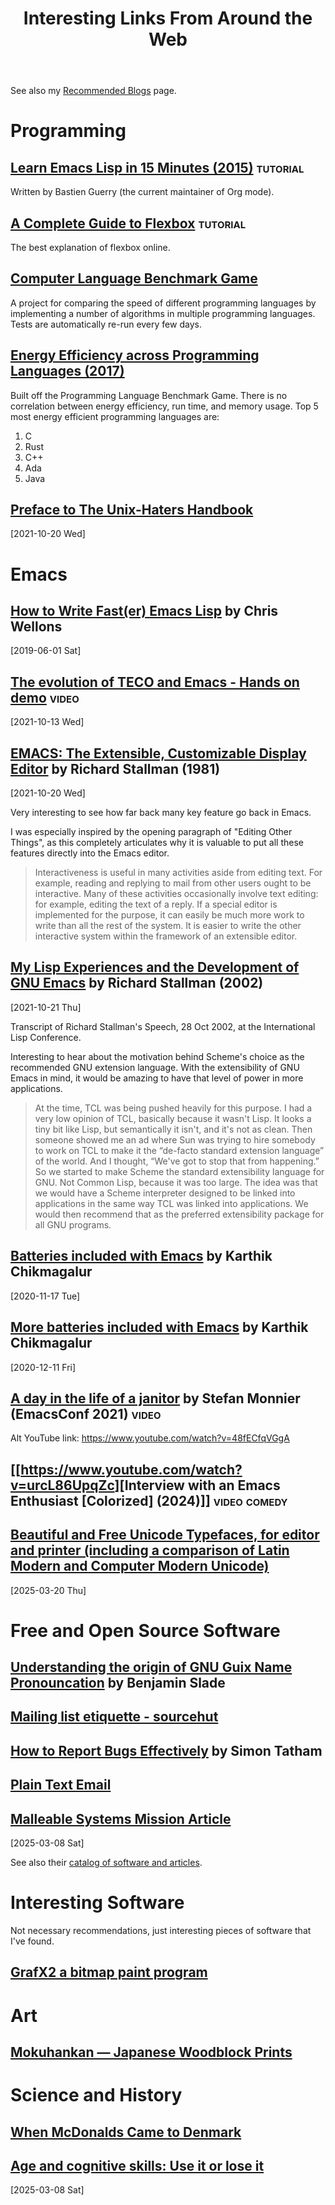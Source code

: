 #+TITLE: Interesting Links From Around the Web
#+OPTIONS: <:nil toc:t
#+STARTUP: overview hidestars indent
#+HTML_HEAD_EXTRA: <style>.outline-2 h2 { border-bottom: 2px solid black; }</style>

See also my [[file:blogroll.org][Recommended Blogs]] page.

* Programming
** [[https://bzg.fr/en/learn-emacs-lisp-in-15-minutes.html/][Learn Emacs Lisp in 15 Minutes (2015)]]                          :tutorial:
Written by Bastien Guerry (the current maintainer of Org mode).
** [[https://css-tricks.com/snippets/css/a-guide-to-flexbox/][A Complete Guide to Flexbox]]                                    :tutorial:
The best explanation of flexbox online.

** [[https://benchmarksgame-team.pages.debian.net/benchmarksgame/][Computer Language Benchmark Game]]
A project for comparing the speed of different programming languages
by implementing a number of algorithms in multiple programming
languages. Tests are automatically re-run every few days.

** [[https://sites.google.com/view/energy-efficiency-languages/home][Energy Efficiency across Programming Languages (2017)]]
Built off the Programming Language Benchmark Game. There is no
correlation between energy efficiency, run time, and memory usage. Top
5 most energy efficient programming languages are:

1. C
2. Rust
3. C++
4. Ada
5. Java

** [[http://www.art.net/~hopkins/Don/unix-haters/preface.html][Preface to The Unix-Haters Handbook]]
[2021-10-20 Wed]

* Emacs
** [[https://nullprogram.com/blog/2017/01/30/][How to Write Fast(er) Emacs Lisp]] by Chris Wellons
[2019-06-01 Sat]

** [[https://www.youtube.com/watch?v=GvxZ7wfKj8E][The evolution of TECO and Emacs - Hands on demo]]                   :video:
[2021-10-13 Wed]

** [[https://www.gnu.org/software/emacs/emacs-paper.html][EMACS: The Extensible, Customizable Display Editor]] by Richard Stallman (1981)
[2021-10-20 Wed]

Very interesting to see how far back many key feature go back in
Emacs.

I was especially inspired by the opening paragraph of "Editing Other
Things", as this completely articulates why it is valuable to put all
these features directly into the Emacs editor.

#+begin_quote
Interactiveness is useful in many activities aside from editing
text. For example, reading and replying to mail from other users ought
to be interactive. Many of these activities occasionally involve text
editing: for example, editing the text of a reply. If a special editor
is implemented for the purpose, it can easily be much more work to
write than all the rest of the system. It is easier to write the other
interactive system within the framework of an extensible editor.
#+end_quote

** [[https://www.gnu.org/gnu/rms-lisp.html][My Lisp Experiences and the Development of GNU Emacs]] by Richard Stallman (2002)
[2021-10-21 Thu]

Transcript of Richard Stallman's Speech, 28 Oct 2002, at the International Lisp Conference.

Interesting to hear about the motivation behind Scheme's choice as
the recommended GNU extension language.  With the extensibility of GNU
Emacs in mind, it would be amazing to have that level of power in more
applications.

#+begin_quote
At the time, TCL was being pushed heavily for this purpose. I had a
very low opinion of TCL, basically because it wasn't Lisp. It looks a
tiny bit like Lisp, but semantically it isn't, and it's not as
clean. Then someone showed me an ad where Sun was trying to hire
somebody to work on TCL to make it the “de-facto standard extension
language” of the world. And I thought, “We've got to stop that from
happening.” So we started to make Scheme the standard extensibility
language for GNU. Not Common Lisp, because it was too large. The idea
was that we would have a Scheme interpreter designed to be linked into
applications in the same way TCL was linked into applications. We
would then recommend that as the preferred extensibility package for
all GNU programs.
#+end_quote

** [[https://karthinks.com/software/batteries-included-with-emacs/][Batteries included with Emacs]] by Karthik Chikmagalur
[2020-11-17 Tue]

** [[https://karthinks.com/software/more-batteries-included-with-emacs/][More batteries included with Emacs]] by Karthik Chikmagalur
[2020-12-11 Fri]
** [[https://emacsconf.org/2021/talks/janitor/][A day in the life of a janitor]] by Stefan Monnier (EmacsConf 2021) :video:

Alt YouTube link: https://www.youtube.com/watch?v=48fECfqVGgA

** [[https://www.youtube.com/watch?v=urcL86UpqZc][Interview with an Emacs Enthusiast [Colorized] (2024)]]      :video:comedy:

** [[https://babbagefiles.xyz/beautiful-and-free-typefaces/][Beautiful and Free Unicode Typefaces, for editor and printer (including a comparison of Latin Modern and Computer Modern Unicode)]]
[2025-03-20 Thu]
* Free and Open Source Software
** [[https://lambda-y.net/post/scheming-french-geeks-with-guile/][Understanding the origin of GNU Guix Name Pronouncation]] by Benjamin Slade
** [[https://man.sr.ht/lists.sr.ht/etiquette.md][Mailing list etiquette - sourcehut]]
** [[https://www.chiark.greenend.org.uk/~sgtatham/bugs.html][How to Report Bugs Effectively]] by Simon Tatham
** [[https://useplaintext.email/][Plain Text Email]]
** [[https://malleable.systems/mission][Malleable Systems Mission Article]]
[2025-03-08 Sat]

See also their [[https://malleable.systems/catalog/][catalog of software and articles]].
* Interesting Software

Not necessary recommendations, just interesting pieces of software
that I've found.

** [[http://grafx2.chez.com/index.php][GrafX2 a bitmap paint program]]

* Art

** [[https://mokuhankan.com/collection/][Mokuhankan --- Japanese Woodblock Prints]]


* Science and History
** [[https://mattbruenig.com/2021/09/20/when-mcdonalds-came-to-denmark/][When McDonalds Came to Denmark]]
** [[https://www.science.org/doi/full/10.1126/sciadv.ads1560?af=R][Age and cognitive skills: Use it or lose it]]
[2025-03-08 Sat]
